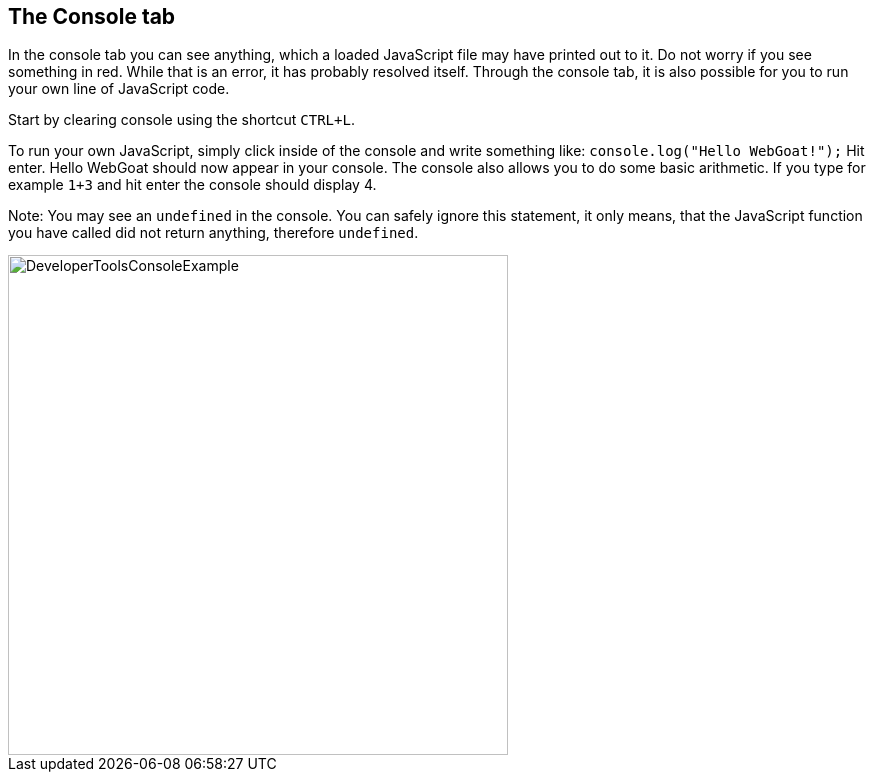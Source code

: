 == The Console tab

In the console tab you can see anything, which a loaded JavaScript file may have printed out to it.
Do not worry if you see something in red. While that is an error, it has probably resolved itself.
Through the console tab, it is also possible for you to run your own line of JavaScript code.

Start by clearing console using the shortcut `CTRL+L`.

To run your own JavaScript, simply click inside of the console and write something like:
`console.log("Hello WebGoat!");` Hit enter. Hello WebGoat should now appear in your console.
The console also allows you to do some basic arithmetic. If you type for example `1+3` and hit
enter the console should display 4.

Note: You may see an `undefined` in the console. You can safely  ignore this statement,
it only means, that the JavaScript function you have called did not return anything, therefore `undefined`.

image::images/ChromeDev_Console_Ex.jpg[DeveloperToolsConsoleExample,500,500,style="lesson-image"]